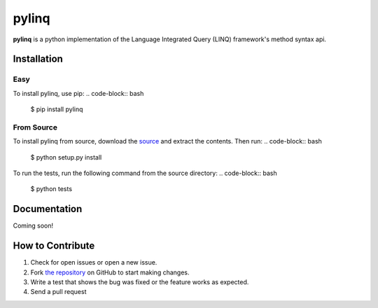 pylinq
======

.. image:: https://travis-ci.org/dlshriver/pylinq.svg?branch=master
    :alt: Build Status
    :target: https://travis-ci.org/dlshriver/pylinq

.. image:: https://coveralls.io/repos/github/dlshriver/pylinq/badge.svg?branch=master
    :alt: Coverage Status
    :target: https://coveralls.io/github/dlshriver/pylinq?branch=master

**pylinq** is a python implementation of the Language Integrated Query (LINQ) framework's method syntax api.

Installation
------------

Easy
~~~~

To install pylinq, use pip:
.. code-block:: bash

    $ pip install pylinq

From Source
~~~~~~~~~~~

To install pylinq from source, download the `source`_ and extract the contents. Then run:
.. code-block:: bash

    $ python setup.py install

To run the tests, run the following command from the source directory:
.. code-block:: bash
    
    $ python tests

Documentation
-------------

Coming soon!

How to Contribute
-----------------

#. Check for open issues or open a new issue.
#. Fork `the repository`_ on GitHub to start making changes.
#. Write a test that shows the bug was fixed or the feature works as expected.
#. Send a pull request

.. _`the repository`: http://github.com/dlshriver/pylinq
.. _`source`: https://github.com/dlshriver/pylinq/archive/master.zip
